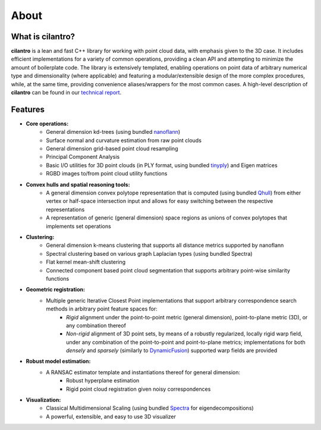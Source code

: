=====
About
=====

What is cilantro?
=================
**cilantro** is a lean and fast C++ library for working with point cloud data, with emphasis given to the 3D case. It includes efficient implementations for a variety of common operations, providing a clean API and attempting to minimize the amount of boilerplate code. The library is extensively templated, enabling operations on point data of arbitrary numerical type and dimensionality (where applicable) and featuring a modular/extensible design of the more complex procedures, while, at the same time, providing convenience aliases/wrappers for the most common cases. A high-level description of **cilantro** can be found in our `technical report`_.

Features
========

* **Core operations:**
    - General dimension kd-trees (using bundled nanoflann_)
    - Surface normal and curvature estimation from raw point clouds
    - General dimension grid-based point cloud resampling
    - Principal Component Analysis
    - Basic I/O utilities for 3D point clouds (in PLY format, using bundled tinyply_) and Eigen matrices
    - RGBD images to/from point cloud utility functions

* **Convex hulls and spatial reasoning tools:**
    - A general dimension convex polytope representation that is computed (using bundled Qhull_) from either vertex or half-space intersection input and allows for easy switching between the respective representations
    - A representation of generic (general dimension) space regions as unions of convex polytopes that implements set operations

* **Clustering:**
    - General dimension k-means clustering that supports all distance metrics supported by nanoflann
    - Spectral clustering based on various graph Laplacian types (using bundled Spectra)
    - Flat kernel mean-shift clustering
    - Connected component based point cloud segmentation that supports arbitrary point-wise similarity functions

* **Geometric registration:**
    - Multiple generic Iterative Closest Point implementations that support arbitrary correspondence search methods in arbitrary point feature spaces for:
        * *Rigid* alignment under the point-to-point metric (general dimension), point-to-plane metric (3D), or any combination thereof
        * *Non-rigid* alignment of 3D point sets, by means of a robustly regularized, locally rigid warp field, under any combination of the point-to-point and point-to-plane metrics; implementations for both *densely* and *sparsely* (similarly to DynamicFusion_) supported warp fields are provided

* **Robust model estimation:**
    - A RANSAC estimator template and instantiations thereof for general dimension:
        * Robust hyperplane estimation
        * Rigid point cloud registration given noisy correspondences

* **Visualization:**
    - Classical Multidimensional Scaling (using bundled Spectra_ for eigendecompositions)
    - A powerful, extensible, and easy to use 3D visualizer

.. _nanoflann: https://github.com/jlblancoc/nanoflann
.. _Spectra: https://github.com/yixuan/spectra
.. _tinyply: https://github.com/ddiakopoulos/tinyply
.. _Qhull: http://www.qhull.org/
.. _technical report: https://arxiv.org/abs/1807.00399
.. _DynamicFusion: http://grail.cs.washington.edu/projects/dynamicfusion/
